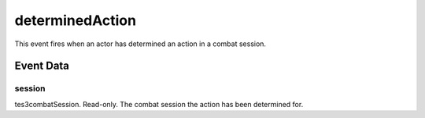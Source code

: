 determinedAction
====================================================================================================

This event fires when an actor has determined an action in a combat session.

Event Data
----------------------------------------------------------------------------------------------------

session
~~~~~~~~~~~~~~~~~~~~~~~~~~~~~~~~~~~~~~~~~~~~~~~~~~~~~~~~~~~~~~~~~~~~~~~~~~~~~~~~~~~~~~~~~~~~~~~~~~~~

tes3combatSession. Read-only. The combat session the action has been determined for.

.. _`bool`: ../../lua/type/boolean.html
.. _`nil`: ../../lua/type/nil.html
.. _`table`: ../../lua/type/table.html
.. _`string`: ../../lua/type/string.html
.. _`number`: ../../lua/type/number.html
.. _`boolean`: ../../lua/type/boolean.html
.. _`function`: ../../lua/type/function.html
